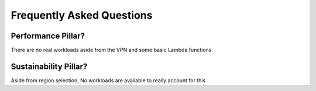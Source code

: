 Frequently Asked Questions
=================

.. _faq:

Performance Pillar?
----------------------

There are no real workloads aside from the VPN and some basic Lambda functions

Sustainability Pillar?
----------------------

Aside from region selection, No workloads are available to really account for this